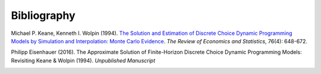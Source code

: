 Bibliography
============


Michael P. Keane, Kenneth I. Wolpin (1994). `The Solution and Estimation of Discrete Choice Dynamic Programming Models by Simulation and Interpolation: Monte Carlo Evidence <http://www.jstor.org/stable/2109768>`_. *The Review of Economics and Statistics*, 76(4): 648-672.

Philipp Eisenhauer (2016). The Approximate Solution of Finite-Horizon Discrete Choice Dynamic Programming Models: Revisiting Keane & Wolpin (1994). *Unpublished Manuscript*


.. _bibSection: